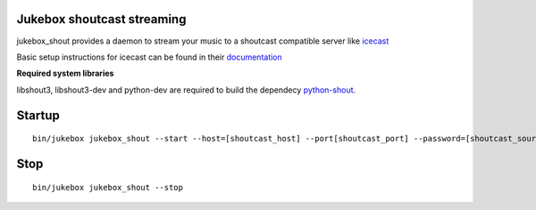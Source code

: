 Jukebox shoutcast streaming
============================

jukebox_shout provides a daemon to stream your music to a shoutcast compatible server like `icecast <http://www.icecast.org>`_

Basic setup instructions for icecast can be found in their `documentation <http://www.icecast.org/docs/icecast-2.3.2/icecast2_basicsetup.html>`_

**Required system libraries**

libshout3, libshout3-dev and python-dev are required to build the dependecy `python-shout <http://pypi.python.org/pypi/python-shout>`_.

Startup
========

::

    bin/jukebox jukebox_shout --start --host=[shoutcast_host] --port[shoutcast_port] --password=[shoutcast_source_password]

Stop
=====

::

    bin/jukebox jukebox_shout --stop

